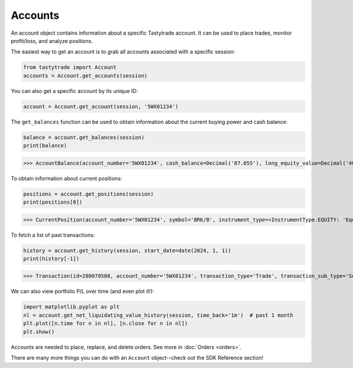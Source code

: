 Accounts
========

An account object contains information about a specific Tastytrade account. It can be used to place trades, monitor profit/loss, and analyze positions.

The easiest way to get an account is to grab all accounts associated with a specific session:

.. code-block:: python

   from tastytrade import Account
   accounts = Account.get_accounts(session)

You can also get a specific account by its unique ID:

.. code-block:: python

   account = Account.get_account(session, '5WX01234')

The ``get_balances`` function can be used to obtain information about the current buying power and cash balance:

.. code-block:: python

   balance = account.get_balances(session)
   print(balance)

>>> AccountBalance(account_number='5WX01234', cash_balance=Decimal('87.055'), long_equity_value=Decimal('4046.05'), short_equity_value=Decimal('0.0'), long_derivative_value=Decimal('0.0'), short_derivative_value=Decimal('0.0'), long_futures_value=Decimal('0.0'), short_futures_value=Decimal('0.0'), long_futures_derivative_value=Decimal('0.0'), short_futures_derivative_value=Decimal('0.0'), long_margineable_value=Decimal('0.0'), short_margineable_value=Decimal('0.0'), margin_equity=Decimal('4133.105'), equity_buying_power=Decimal('87.055'), derivative_buying_power=Decimal('87.055'), day_trading_buying_power=Decimal('0.0'), futures_margin_requirement=Decimal('0.0'), available_trading_funds=Decimal('0.0'), maintenance_requirement=Decimal('4048.85'), maintenance_call_value=Decimal('0.0'), reg_t_call_value=Decimal('0.0'), day_trading_call_value=Decimal('0.0'), day_equity_call_value=Decimal('0.0'), net_liquidating_value=Decimal('4133.105'), cash_available_to_withdraw=Decimal('87.06'), day_trade_excess=Decimal('87.06'), pending_cash=Decimal('0.0'), pending_cash_effect=<PriceEffect.NONE: 'None'>, long_cryptocurrency_value=Decimal('0.0'), short_cryptocurrency_value=Decimal('0.0'), cryptocurrency_margin_requirement=Decimal('0.0'), unsettled_cryptocurrency_fiat_amount=Decimal('0.0'), unsettled_cryptocurrency_fiat_effect=<PriceEffect.NONE: 'None'>, closed_loop_available_balance=Decimal('87.06'), equity_offering_margin_requirement=Decimal('0.0'), long_bond_value=Decimal('0.0'), bond_margin_requirement=Decimal('0.0'), snapshot_date=datetime.date(2023, 11, 28), reg_t_margin_requirement=Decimal('4048.85'), futures_overnight_margin_requirement=Decimal('0.0'), futures_intraday_margin_requirement=Decimal('0.0'), maintenance_excess=Decimal('87.055'), pending_margin_interest=Decimal('0.0'), effective_cryptocurrency_buying_power=Decimal('87.055'), updated_at=datetime.datetime(2023, 11, 28, 20, 54, 33, 556000, tzinfo=datetime.timezone.utc), apex_starting_day_margin_equity=None, buying_power_adjustment=None, buying_power_adjustment_effect=None, time_of_day=None)

To obtain information about current positions:

.. code-block:: python

   positions = account.get_positions(session)
   print(positions[0])

>>> CurrentPosition(account_number='5WX01234', symbol='BRK/B', instrument_type=<InstrumentType.EQUITY: 'Equity'>, underlying_symbol='BRK/B', quantity=Decimal('10'), quantity_direction='Long', close_price=Decimal('361.34'), average_open_price=Decimal('339.63'), multiplier=1, cost_effect='Credit', is_suppressed=False, is_frozen=False, realized_day_gain=Decimal('18.5'), realized_today=Decimal('279.15'), created_at=datetime.datetime(2023, 3, 31, 14, 35, 40, 138000, tzinfo=datetime.timezone.utc), updated_at=datetime.datetime(2023, 8, 10, 15, 42, 7, 482000, tzinfo=datetime.timezone.utc), mark=None, mark_price=None, restricted_quantity=Decimal('0'), expires_at=None, fixing_price=None, deliverable_type=None, average_yearly_market_close_price=Decimal('339.63'), average_daily_market_close_price=Decimal('361.34'), realized_day_gain_effect=<PriceEffect.CREDIT: 'Credit'>, realized_day_gain_date=datetime.date(2023, 8, 10), realized_today_effect=<PriceEffect.CREDIT: 'Credit'>, realized_today_date=datetime.date(2023, 8, 10))

To fetch a list of past transactions:

.. code-block:: python

   history = account.get_history(session, start_date=date(2024, 1, 1))
   print(history[-1])

>>> Transaction(id=280070508, account_number='5WX01234', transaction_type='Trade', transaction_sub_type='Sell to Close', description='Sold 10 BRK/B @ 384.04', executed_at=datetime.datetime(2024, 1, 26, 15, 51, 53, 685000, tzinfo=datetime.timezone.utc), transaction_date=datetime.date(2024, 1, 26), value=Decimal('3840.4'), value_effect=<PriceEffect.CREDIT: 'Credit'>, net_value=Decimal('3840.35'), net_value_effect=<PriceEffect.CREDIT: 'Credit'>, is_estimated_fee=True, symbol='BRK/B', instrument_type=<InstrumentType.EQUITY: 'Equity'>, underlying_symbol='BRK/B', action='Sell to Close', quantity=Decimal('10.0'), price=Decimal('384.04'), regulatory_fees=Decimal('0.042'), regulatory_fees_effect=<PriceEffect.DEBIT: 'Debit'>, clearing_fees=Decimal('0.008'), clearing_fees_effect=<PriceEffect.DEBIT: 'Debit'>, commission=Decimal('0.0'), commission_effect=<PriceEffect.NONE: 'None'>, proprietary_index_option_fees=Decimal('0.0'), proprietary_index_option_fees_effect=<PriceEffect.NONE: 'None'>, ext_exchange_order_number='12271026815307', ext_global_order_number=2857, ext_group_id='0', ext_group_fill_id='0', ext_exec_id='0', exec_id='123_40126000126350300000', exchange='JNS', order_id=305250635, exchange_affiliation_identifier='', leg_count=1, destination_venue='JANE_STREET_EQUITIES_A', other_charge=None, other_charge_effect=None, other_charge_description=None, reverses_id=None, cost_basis_reconciliation_date=None, lots=None, agency_price=None, principal_price=None)

We can also view portfolio P/L over time (and even plot it!):

.. code-block:: python

   import matplotlib.pyplot as plt
   nl = account.get_net_liquidating_value_history(session, time_back='1m')  # past 1 month
   plt.plot([n.time for n in nl], [n.close for n in nl])
   plt.show()

.. image:: img/netliq.png
  :width: 640
  :alt: P/L graph

Accounts are needed to place, replace, and delete orders. See more in :doc:`Orders <orders>`.

There are many more things you can do with an ``Account`` object--check out the SDK Reference section!